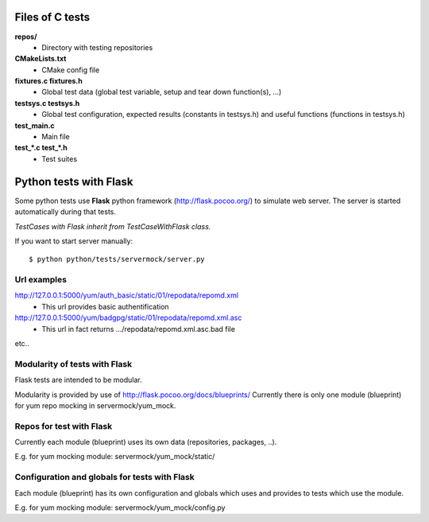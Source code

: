 Files of C tests
================

**repos/**
 * Directory with testing repositories

**CMakeLists.txt**
 * CMake config file

**fixtures.c  fixtures.h**
 * Global test data (global test variable, setup and tear down function(s), ...)

**testsys.c  testsys.h**
 * Global test configuration, expected results (constants in testsys.h)
   and useful functions (functions in testsys.h)

**test_main.c**
 * Main file

**test_*.c  test_*.h**
 * Test suites


Python tests with Flask
=======================

Some python tests use **Flask** python framework (http://flask.pocoo.org/)
to simulate web server. The server is started automatically during that tests.

*TestCases with Flask inherit from TestCaseWithFlask class.*

If you want to start server manually::

$ python python/tests/servermock/server.py

Url examples
------------
http://127.0.0.1:5000/yum/auth_basic/static/01/repodata/repomd.xml
 * This url provides basic authentification

http://127.0.0.1:5000/yum/badgpg/static/01/repodata/repomd.xml.asc
 * This url in fact returns .../repodata/repomd.xml.asc.bad file

etc..

Modularity of tests with Flask
------------------------------

Flask tests are intended to be modular.

Modularity is provided by use of http://flask.pocoo.org/docs/blueprints/
Currently there is only one module (blueprint) for yum repo mocking
in servermock/yum_mock.

Repos for test with Flask
-------------------------

Currently each module (blueprint) uses its own data (repositories,
packages, ..).

E.g. for yum mocking module: servermock/yum_mock/static/

Configuration and globals for tests with Flask
----------------------------------------------

Each module (blueprint) has its own configuration and globals which uses
and provides to tests which use the module.

E.g. for yum mocking module: servermock/yum_mock/config.py
